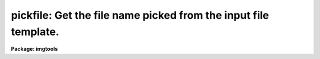.. _pickfile:

pickfile: Get the file name picked from the input file template.
================================================================

**Package: imgtools**

.. raw:: html

  <section id="s_usage">
  <h3>Usage</h3>
  <p>
  pickfile input index
  </p>
  </section>
  <section id="s_description">
  <h3>Description</h3>
  <p>
  Pickfile is a simple task to get the file name from the template.
  It works with wild card as well as subsection and group specifications.  
  Together with the task countfiles, it provides an intuitive alternative for 
  scan in IRAF script writing.
  </p>
  </section>
  <section id="s_parameters">
  <h3>Parameters</h3>
  <dl id="l_input">
  <dt><b>input [string]</b></dt>
  <!-- Sec='PARAMETERS' Level=0 Label='input' Line='input [string]' -->
  <dd>Input file template.
  </dd>
  </dl>
  <dl id="l_index">
  <dt><b>index [int]</b></dt>
  <!-- Sec='PARAMETERS' Level=0 Label='index' Line='index [int]' -->
  <dd>Which file in the template to be picked?
  </dd>
  </dl>
  <dl id="l_output">
  <dt><b>output [string] </b></dt>
  <!-- Sec='PARAMETERS' Level=0 Label='output' Line='output [string] ' -->
  <dd>Output parameter: name of the picked file.
  </dd>
  </dl>
  </section>
  <section id="s_examples">
  <h3>Examples</h3>
  <p>
  1. Get the name of the 3rd file in the list name.lis where name.lis has 
  the following lines:
  </p>
  <div class="highlight-default-notranslate"><pre>
  abc
  def
  ghi
  jkl
  </pre></div>
  <p>
      im&gt; pickfile @name.lis 3
  </p>
  <p>
      The output will be <span style="font-family: monospace;">"ghi"</span>.
  	
  2. im&gt; pickfile *.d0h[1:100] 5
  </p>
  </section>
  <section id="s_references">
  <h3>References</h3>
  </section>
  <section id="s_bugs">
  <h3>Bugs</h3>
  </section>
  <section id="s_see_also">
  <h3>See also</h3>
  <p>
  countfiles, scan
  </p>
  
  </section>
  
  <!-- Contents: 'NAME' 'USAGE' 'DESCRIPTION' 'PARAMETERS' 'EXAMPLES' 'REFERENCES' 'BUGS' 'SEE ALSO'  -->
  
